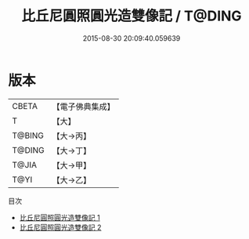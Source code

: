 #+TITLE: 比丘尼圓照圓光造雙像記 / T@DING

#+DATE: 2015-08-30 20:09:40.059639
* 版本
 |     CBETA|【電子佛典集成】|
 |         T|【大】     |
 |    T@BING|【大→丙】   |
 |    T@DING|【大→丁】   |
 |     T@JIA|【大→甲】   |
 |      T@YI|【大→乙】   |
目次
 - [[file:KR6i0096_001.txt][比丘尼圓照圓光造雙像記 1]]
 - [[file:KR6i0096_002.txt][比丘尼圓照圓光造雙像記 2]]
